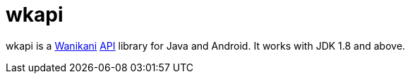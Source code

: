 = wkapi

wkapi is a https://www.wanikani.com/home[Wanikani] https://docs.api.wanikani.com[API] library for Java and Android.
It works with JDK 1.8 and above.